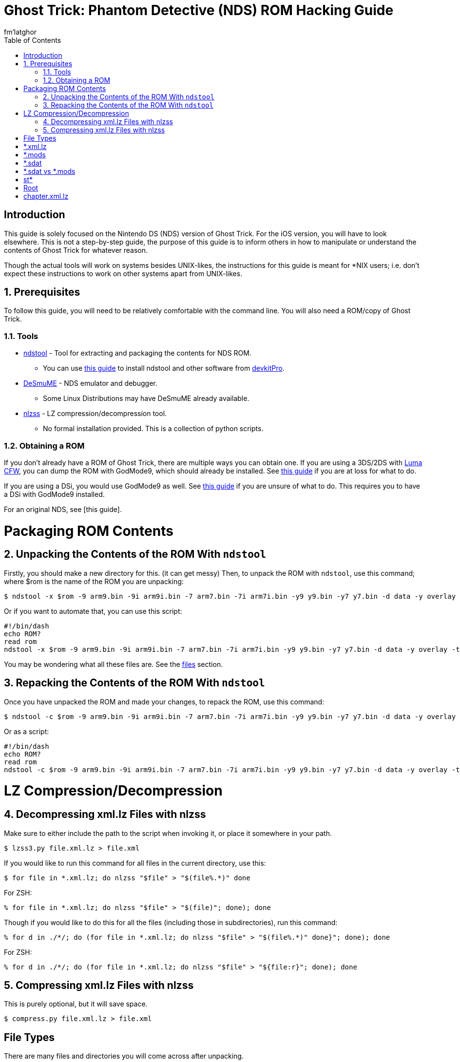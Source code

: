 = Ghost Trick: Phantom Detective (NDS) ROM Hacking Guide
fm'latghor
:sectnums:
:toc:
:toclevels: 2
:doctype: book
:leveloffset: 1
:leveloffset: 0

[Preface]
= Introduction
This guide is solely focused on the Nintendo DS (NDS) version of Ghost Trick. For the iOS version, you will have to look elsewhere. This is not a step-by-step guide, the purpose of this guide is to inform others in how to manipulate or understand the contents of Ghost Trick for whatever reason.

Though the actual tools will work on systems besides UNIX-likes, the instructions for this guide is meant for *NIX users; i.e. don't expect these instructions to work on other systems apart from UNIX-likes.

// About the actual game: 3d animations rendered in 2d, cpac from Apollo Justice reused.

== Prerequisites
To follow this guide, you will need to be relatively comfortable with the command line. You will also need a ROM/copy of Ghost Trick.

=== Tools
* https://github.com/devkitPro/ndstool[ndstool] - Tool for extracting and packaging the contents for NDS ROM.
** You can use https://devkitpro.org/wiki/Getting_Started[this guide] to install ndstool and other software from https://devkitpro.org[devkitPro].
* https://desmume.org[DeSmuME] - NDS emulator and debugger.
** Some Linux Distributions may have DeSmuME already available.
* https://github.com/magical/nlzss[nlzss] - LZ compression/decompression tool.
** No formal installation provided. This is a collection of python scripts.

=== Obtaining a ROM
If you don’t already have a ROM of Ghost Trick, there are multiple ways you can obtain one. If you are using a 3DS/2DS with https://github.com/LumaTeam/Luma3DS[Luma CFW], you can dump the ROM with GodMode9, which should already be installed. See https://www.cfwaifu.com/3ds-dump-cartridges[this guide] if you are at loss for what to do.

If you are using a DSi, you would use GodMode9 as well. See https://dsi.cfw.guide/dumping-cartridges.html[this guide] if you are unsure of what to do. This requires you to have a DSi with GodMode9 installed.

For an original NDS, see [this guide].

= Packaging ROM Contents
== Unpacking the Contents of the ROM With `ndstool`
Firstly, you should make a new directory for this. (it can get messy) Then, to unpack the ROM with `ndstool`, use this command; where $rom is the name of the ROM you are unpacking:
[source,sh]
----
$ ndstool -x $rom -9 arm9.bin -9i arm9i.bin -7 arm7.bin -7i arm7i.bin -y9 y9.bin -y7 y7.bin -d data -y overlay -t banner.bin -h header.bin
----

Or if you want to automate that, you can use this script:
[source,sh]
----
#!/bin/dash
echo ROM?
read rom
ndstool -x $rom -9 arm9.bin -9i arm9i.bin -7 arm7.bin -7i arm7i.bin -y9 y9.bin -y7 y7.bin -d data -y overlay -t banner.bin -h header.bin
----

You may be wondering what all these files are. See the link:#_files[files] section.

== Repacking the Contents of the ROM With `ndstool`
Once you have unpacked the ROM and made your changes, to repack the ROM, use this command:
[source,sh]
----
$ ndstool -c $rom -9 arm9.bin -9i arm9i.bin -7 arm7.bin -7i arm7i.bin -y9 y9.bin -y7 y7.bin -d data -y overlay -t banner.bin -h header.bin
----

Or as a script:
[source.sh]
----
#!/bin/dash
echo ROM?
read rom
ndstool -c $rom -9 arm9.bin -9i arm9i.bin -7 arm7.bin -7i arm7i.bin -y9 y9.bin -y7 y7.bin -d data -y overlay -t banner.bin -h header.bin
----

= LZ Compression/Decompression
== Decompressing xml.lz Files with nlzss
Make sure to either include the path to the script when invoking it, or place it somewhere in your path.
[source,sh]
----
$ lzss3.py file.xml.lz > file.xml
----

If you would like to run this command for all files in the current directory, use this:
[source,sh]
----
$ for file in *.xml.lz; do nlzss "$file" > "$(file%.*)" done
----

For ZSH:
[source,sh]
----
% for file in *.xml.lz; do nlzss "$file" > "$(file)"; done); done
----

Though if you would like to do this for all the files (including those in subdirectories), run this command:
[source,sh]
----
% for d in ./*/; do (for file in *.xml.lz; do nlzss "$file" > "$(file%.*)" done}"; done); done
----

For ZSH:
[source,sh]
----
% for d in ./*/; do (for file in *.xml.lz; do nlzss "$file" > "${file:r}"; done); done
----

== Compressing xml.lz Files with nlzss
This is purely optional, but it will save space.
[source,sh]
----
$ compress.py file.xml.lz > file.xml
----

[Glossary]
= File Types
There are many files and directories you will come across after
unpacking.

[Glossary]
== *.xml.lz
"XML" refers to "Extensible Markup Language", a markup language used on the World Wide Web (WWW) for representing textual data – among other things. XML isn’t only used on the web, XML is also used in Microsoft’s `\*.docx` format and Adobe’s `*.pdf` format (in the form of https://en.wikipedia.org/wiki/XML_Data_Package[XDP] and https://en.wikipedia.org/wiki/XML_Data_Package[XFA]). You can read more on XML on its https://en.wikipedia.org/wiki/XML[Wikipedia page].

LZ generally refers to files compressed with the https://en.wikipedia.org/wiki/Lempel%E2%80%93Ziv%E2%80%93Storer%E2%80%93Szymanski[Lempel–Ziv–Storer–Szymanski] (LZSS) algorithm. Unfortunately these files are not what they seem.  They’re not compressed XML files – maybe they were at one point -- here they are actually Nintendo's variant of LZSS (NLZSS) compressed binary files.

These files are only compressed so that the ROM may be smaller, but they are not required to be recompressed when repacking. If they are compressed, then on runtime the game will decompress them when need be.

So really these files aren’t XML or LZMA files, but rather binaries compressed via the LZ77 compression algorithm.

[Glossary]
== *.mods
These are https://en.wikipedia.org/wiki/Nintendo_European_Research_%26_Development#Mobiclip_video_codecs[Mobiclip] encoded audio/video files.
// To modify them, see section...

[Glossary]
== *.sdat
SDATs are sound data files.

[Glossary]
== *.sdat vs *.mods
SDAT files usually contained loops, the soundtrack – things that will often times be used within the game – unlike Mobiclip files are cutscenes, loading screens; that type of stuff. For example, `telmove.mods` in the data folder is the audio/video that plays when you use the telephone in Ghost Trick, whereas `sound_data.sdat` will have the main theme that plays when you start the game, or at the beginning of the actual game when the Prologue’s music is queued – different formats used for different things is what I am getting at.

[Glossary]
== st*
Each Chapter of Ghost Trick’s text data is stored in their respective directories. For what I mean, `st01` is chapter one, `st02` is chapter two, and so on. The way these files inside their directories are labeled looks like this:

[source,sh]
----
                    Language Code
                    ⌄⌄
st01_game000_Expand.en.xml.lz
^^^^                   ^^^^^^
Chapter                File format
----

[Glossary]
== Root
In UNIX-like systems, "root" means the beginning of a directory – just how "root" would normally be the start of something. In this case, the root of each chapter is designated in these files. Usually `st**_root.xml.lz` in each chapter directory.

[Glossary]
== chapter.xml.lz
This file sources the root.xml of each chapter (among other things).

The decompressed hexadecimal form shows this by:
[source,ascii]
----
*
st01/st01_root.xml
st14/st14_root.xml
st06/st06_root.xml
st02/st02_root.xml
st04/st04_root.xml
st03/st03_root.xml
st09/st09_root.xml
st07/st07_root.xml
st05/st05_root.xml
st13/st13_root.xml
GOTO START
route.xml
----

// If you were to remove these lines, this would remove it’s need to look at the chapter’s text files, or you could add the need to search more chapter files. This allows you to add your own translations, remove languages (in the case that you won’t use one). The game _will_ work without these lines as far as I know.
